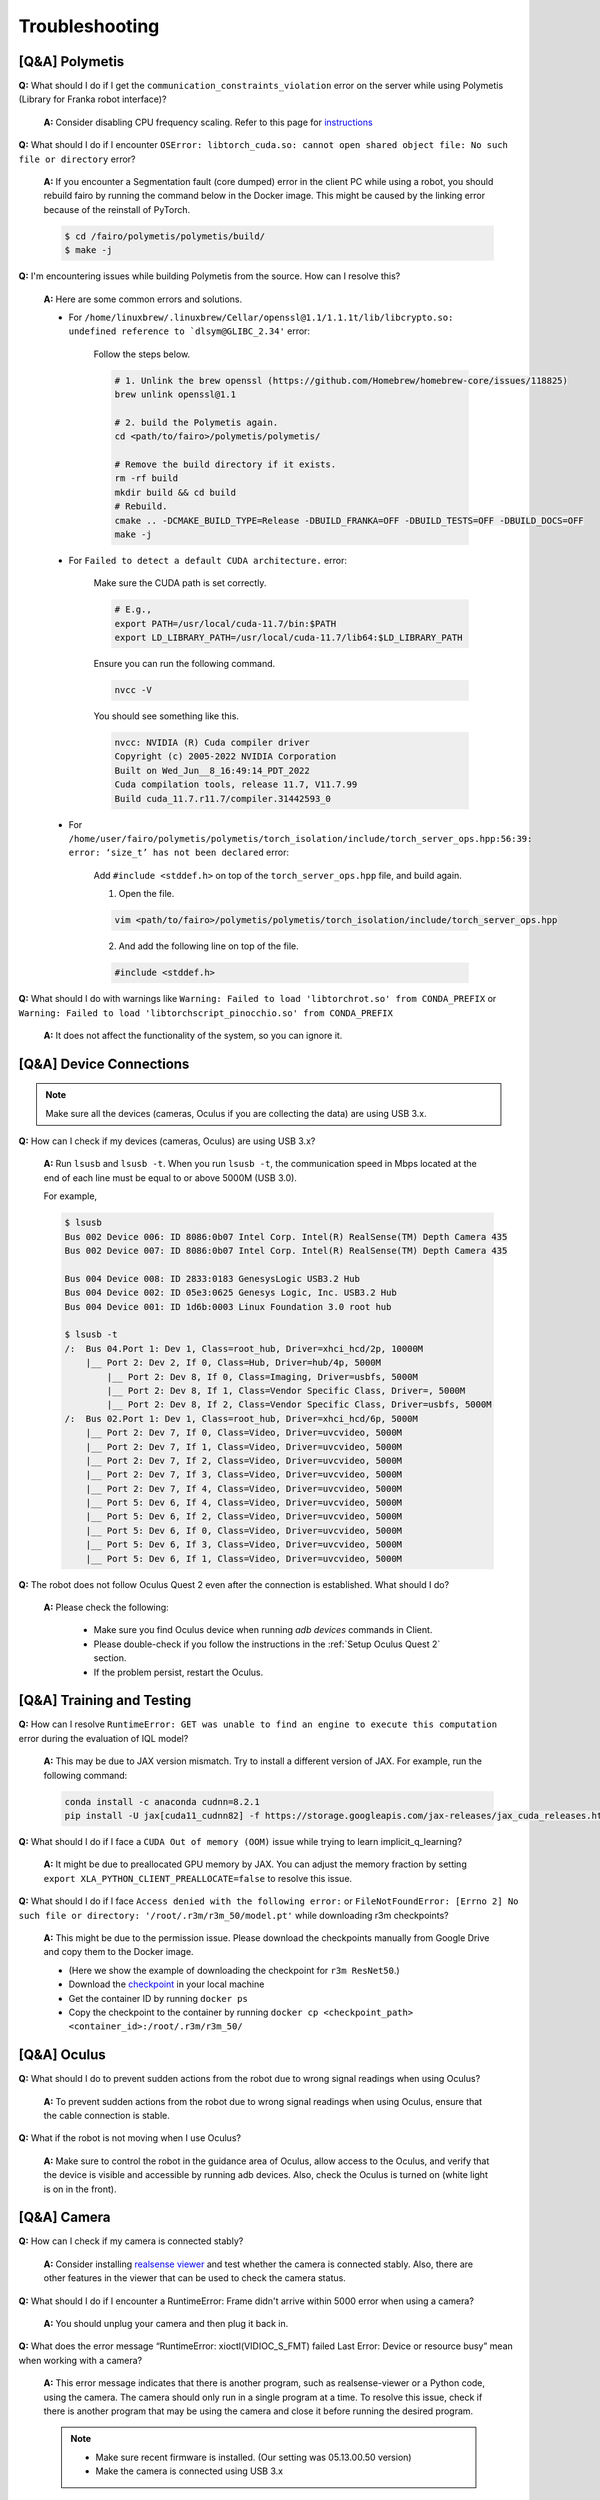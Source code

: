 Troubleshooting
===============

.. |br| raw:: html

  <br/>

[Q&A] Polymetis
~~~~~~~~~~~~~~~

**Q:** What should I do if I get the ``communication_constraints_violation`` error on the server while using Polymetis (Library for Franka robot interface)?

  **A:** Consider disabling CPU frequency scaling. Refer to this page for `instructions <https://frankaemika.github.io/docs/troubleshooting.html#disabling-cpu-frequency-scaling>`__

**Q:** What should I do if I encounter ``OSError: libtorch_cuda.so: cannot open shared object file: No such file or directory`` error?

  **A:** If you encounter a Segmentation fault (core dumped) error in the client PC while using a robot, you should rebuild fairo by running the command below in the Docker image. This might be caused by the linking error because of the reinstall of PyTorch.

  .. code::

     $ cd /fairo/polymetis/polymetis/build/
     $ make -j

**Q:** I'm encountering issues while building Polymetis from the source. How can I resolve this?


    **A:** Here are some common errors and solutions.

    - For ``/home/linuxbrew/.linuxbrew/Cellar/openssl@1.1/1.1.1t/lib/libcrypto.so: undefined reference to `dlsym@GLIBC_2.34'`` error:

        Follow the steps below.

        .. code::

            # 1. Unlink the brew openssl (https://github.com/Homebrew/homebrew-core/issues/118825)
            brew unlink openssl@1.1

            # 2. build the Polymetis again.
            cd <path/to/fairo>/polymetis/polymetis/

            # Remove the build directory if it exists.
            rm -rf build
            mkdir build && cd build
            # Rebuild.
            cmake .. -DCMAKE_BUILD_TYPE=Release -DBUILD_FRANKA=OFF -DBUILD_TESTS=OFF -DBUILD_DOCS=OFF
            make -j

    - For ``Failed to detect a default CUDA architecture.`` error:

        Make sure the CUDA path is set correctly.

        .. code::

            # E.g.,
            export PATH=/usr/local/cuda-11.7/bin:$PATH
            export LD_LIBRARY_PATH=/usr/local/cuda-11.7/lib64:$LD_LIBRARY_PATH


        Ensure you can run the following command.

        .. code::

            nvcc -V

        You should see something like this.

        .. code::

            nvcc: NVIDIA (R) Cuda compiler driver
            Copyright (c) 2005-2022 NVIDIA Corporation
            Built on Wed_Jun__8_16:49:14_PDT_2022
            Cuda compilation tools, release 11.7, V11.7.99
            Build cuda_11.7.r11.7/compiler.31442593_0

    - For ``/home/user/fairo/polymetis/polymetis/torch_isolation/include/torch_server_ops.hpp:56:39: error: ‘size_t’ has not been declared`` error:

        Add ``#include <stddef.h>`` on top of the ``torch_server_ops.hpp`` file, and build again.

        1) Open the file.

        .. code::

            vim <path/to/fairo>/polymetis/polymetis/torch_isolation/include/torch_server_ops.hpp

        2) And add the following line on top of the file.

        .. code::

            #include <stddef.h>

**Q:** What should I do with warnings like
``Warning: Failed to load 'libtorchrot.so' from CONDA_PREFIX`` or
``Warning: Failed to load 'libtorchscript_pinocchio.so' from CONDA_PREFIX``


  **A:** It does not affect the functionality of the system, so you can ignore it.


[Q&A] Device Connections
~~~~~~~~~~~~~~~~~~~~~~~~

.. note::
    Make sure all the devices (cameras, Oculus if you are collecting the data) are using USB 3.x.

| **Q:** How can I check if my devices (cameras, Oculus) are using USB 3.x?

  **A:** Run ``lsusb`` and ``lsusb -t``. When you run ``lsusb -t``,
  the communication speed in Mbps located at the end of each line must be
  equal to or above 5000M (USB 3.0).

  For example,

  .. code:: bash

     $ lsusb
     Bus 002 Device 006: ID 8086:0b07 Intel Corp. Intel(R) RealSense(TM) Depth Camera 435
     Bus 002 Device 007: ID 8086:0b07 Intel Corp. Intel(R) RealSense(TM) Depth Camera 435

     Bus 004 Device 008: ID 2833:0183 GenesysLogic USB3.2 Hub
     Bus 004 Device 002: ID 05e3:0625 Genesys Logic, Inc. USB3.2 Hub
     Bus 004 Device 001: ID 1d6b:0003 Linux Foundation 3.0 root hub

     $ lsusb -t
     /:  Bus 04.Port 1: Dev 1, Class=root_hub, Driver=xhci_hcd/2p, 10000M
         |__ Port 2: Dev 2, If 0, Class=Hub, Driver=hub/4p, 5000M
             |__ Port 2: Dev 8, If 0, Class=Imaging, Driver=usbfs, 5000M
             |__ Port 2: Dev 8, If 1, Class=Vendor Specific Class, Driver=, 5000M
             |__ Port 2: Dev 8, If 2, Class=Vendor Specific Class, Driver=usbfs, 5000M
     /:  Bus 02.Port 1: Dev 1, Class=root_hub, Driver=xhci_hcd/6p, 5000M
         |__ Port 2: Dev 7, If 0, Class=Video, Driver=uvcvideo, 5000M
         |__ Port 2: Dev 7, If 1, Class=Video, Driver=uvcvideo, 5000M
         |__ Port 2: Dev 7, If 2, Class=Video, Driver=uvcvideo, 5000M
         |__ Port 2: Dev 7, If 3, Class=Video, Driver=uvcvideo, 5000M
         |__ Port 2: Dev 7, If 4, Class=Video, Driver=uvcvideo, 5000M
         |__ Port 5: Dev 6, If 4, Class=Video, Driver=uvcvideo, 5000M
         |__ Port 5: Dev 6, If 2, Class=Video, Driver=uvcvideo, 5000M
         |__ Port 5: Dev 6, If 0, Class=Video, Driver=uvcvideo, 5000M
         |__ Port 5: Dev 6, If 3, Class=Video, Driver=uvcvideo, 5000M
         |__ Port 5: Dev 6, If 1, Class=Video, Driver=uvcvideo, 5000M


| **Q:** The robot does not follow Oculus Quest 2 even after the connection is established. What should I do?

  **A:** Please check the following:

    - Make sure you find Oculus device when running `adb devices` commands in Client.
    - Please double-check if you follow the instructions in the :ref:`Setup Oculus Quest 2` section.
    - If the problem persist, restart the Oculus.


[Q&A] Training and Testing
~~~~~~~~~~~~~~~~~~~~~~~~~~

| **Q:** How can I resolve ``RuntimeError: GET was unable to find an engine to execute this computation`` error during the evaluation of IQL model?

  **A:** This may be due to JAX version mismatch. Try to install a different version of JAX. For example, run the following command:

  .. code:: bash

     conda install -c anaconda cudnn=8.2.1
     pip install -U jax[cuda11_cudnn82] -f https://storage.googleapis.com/jax-releases/jax_cuda_releases.html

| **Q:** What should I do if I face a ``CUDA Out of memory (OOM)`` issue while trying to learn implicit_q_learning?

  **A:** It might be due to preallocated GPU memory by JAX. You can adjust the memory fraction by setting ``export XLA_PYTHON_CLIENT_PREALLOCATE=false`` to resolve this issue.

| **Q:** What should I do if I face ``Access denied with the following error:`` or ``FileNotFoundError: [Errno 2] No such file or directory: '/root/.r3m/r3m_50/model.pt'`` while downloading r3m checkpoints?

  **A:** This might be due to the permission issue. Please download the checkpoints manually from Google Drive and copy them to the Docker image.

  - (Here we show the example of downloading the checkpoint for ``r3m ResNet50``.)
  - Download the `checkpoint <https://drive.google.com/uc?id=1Xu0ssuG0N1zjZS54wmWzJ7-nb0-7XzbA>`__ in your local machine
  - Get the container ID by running ``docker ps``
  - Copy the checkpoint to the container by running ``docker cp <checkpoint_path> <container_id>:/root/.r3m/r3m_50/``


[Q&A] Oculus
~~~~~~~~~~~~

| **Q:** What should I do to prevent sudden actions from the robot due to wrong signal readings when using Oculus?

  **A:** To prevent sudden actions from the robot due to wrong signal readings when using Oculus, ensure that the cable connection is stable.

| **Q:** What if the robot is not moving when I use Oculus?

  **A:** Make sure to control the robot in the guidance area of Oculus, allow access to the Oculus, and verify that the device is visible and accessible by running adb devices. Also, check the Oculus is turned on (white light is on in the front).


[Q&A] Camera
~~~~~~~~~~~~

| **Q:** How can I check if my camera is connected stably?

  **A:** Consider
  installing `realsense
  viewer <https://robots.uc3m.es/installation-guides/install-realsense2.html>`__
  and test whether the camera is connected stably. Also, there are other
  features in the viewer that can be used to check the camera status.

| **Q:** What should I do if I encounter a RuntimeError: Frame didn't arrive within 5000 error when using a camera?

  **A:** You should unplug
  your camera and then plug it back in.

| **Q:** What does the error message “RuntimeError: xioctl(VIDIOC_S_FMT) failed Last Error: Device or resource busy” mean when working with a camera?

  **A:** This error message indicates that there is another
  program, such as realsense-viewer or a Python code, using the camera.
  The camera should only run in a single program at a time. To resolve
  this issue, check if there is another program that may be using the
  camera and close it before running the desired program.

  .. note::

      - Make sure recent firmware is installed. (Our setting was 05.13.00.50 version)
      - Make the camera is connected using USB 3.x


[Q&A] FurnitureSim
~~~~~~~~~~~~~~~~~~

| **Q:** What should I do if I encounter an error ``isaacgymenvs setup command: 'python_requires' must be a string containing valid version specifiers; Invalid specifier: '>=3.6.*`` during local installation?

  **A:** execute the following commands, and then rerun the installation.

  .. code:: bash

    pip install --upgrade pip wheel
    pip install setuptools==58
    pip install --upgrade pip==22.2.2

| **Q:** I am encountering ``ImportError: libpython3.8m.so.1.0: cannot open shared object file: No such file or directory`` error.

  **A:** Run the following commands.

  .. code::

    sudo apt update
    sudo add-apt-repository ppa:deadsnakes/ppa -y
    sudo apt update
    sudo apt install python3.8-dev

| **Q:** What should I do if I encounter an error ``[Error] [carb.gym.plugin] cudaExternamMemoryGetMappedBuffer failed on rgbImage buffer wit h error 101``?

  **A:** You should specify vulkan explicitly.

  Shut down the current Docker container, and then run the following commands

  .. code:: bash

    apt install vulkan-tools
    MESA_VK_DEVICE_SELECT=list vulkaninfo

  Rerun the Docker container, and then specify the device

  .. code:: bash

    # e.g.
    MESA_VK_DEVICE_SELECT='10de:2204' python furniture_bench/scripts/run_sim_env.py --furniture square_table --no-action

| **Q:** FurnitureSim crashes with segmentation fault.

  **A:** It is likely to be an issue with NVIDIA driver and Vulkan. Install an NVIDIA driver again, reboot, and try it.


| **Q:** Simulator does not terminate even after I press Ctrl+C. What should I do?

  **A:** It could happen when the input streams are blocked. The workaround is to press Ctrl+Z and then ``kill %1`` to terminate the first job.


[Q&A] Gym
~~~~~~~~~

| **Q:** What should I do if I encounter an observation space error while working with Gym? (such as ``'python_requires' must be a string containing valid version specifiers; Invalid specifier: '>=3.6.*'``)

  **A:** Install Gym version 0.21.0 by running
  ``pip install gym==0.21.0``.

| **Q:** I am getting the error while running ``pip install gym==0.21.0`` or ``pip install -r requirements.txt``

  **A:** Run the following commands

  .. code::

    pip install --upgrade pip wheel
    pip install setuptools==58
    pip install --upgrade pip==22.2.2

